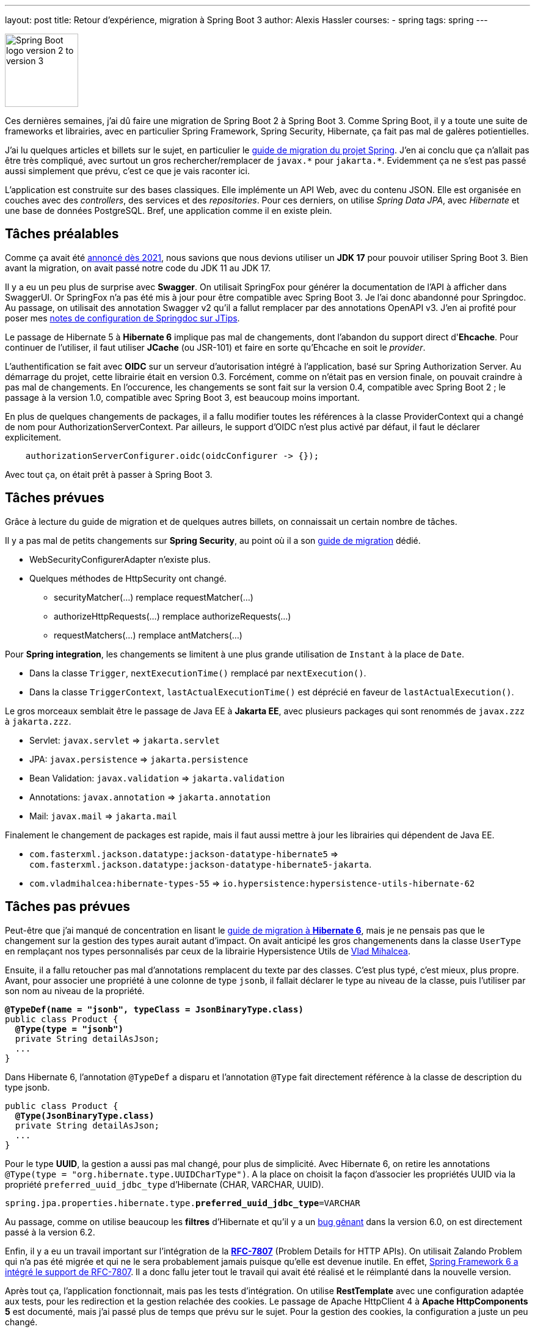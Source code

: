---
layout: post
title: Retour d'expérience, migration à Spring Boot 3
author: Alexis Hassler
courses:
- spring
tags: spring
---

image::/images/spring/spring-boot-migration-2-3.svg[Spring Boot logo version 2 to version 3, 120, role="left"]

Ces dernières semaines, j'ai dû faire une migration de Spring Boot 2 à Spring Boot 3.
Comme Spring Boot, il y a toute une suite de frameworks et librairies, avec en particulier Spring Framework, Spring Security, Hibernate, ça fait pas mal de galères potientielles.

J'ai lu quelques articles et billets sur le sujet, en particulier le https://github.com/spring-projects/spring-boot/wiki/Spring-Boot-3.0-Migration-Guide[guide de migration du projet Spring].
J'en ai conclu que ça n'allait pas être très compliqué, avec surtout un gros rechercher/remplacer de `javax.\*` pour `jakarta.*`.
Evidemment ça ne s'est pas passé aussi simplement que prévu, c'est ce que je vais raconter ici.
// <!--more-->

L'application est construite sur des bases classiques.
Elle implémente un API Web, avec du contenu JSON.
Elle est organisée en couches avec des _controllers_, des services et des _repositories_.
Pour ces derniers, on utilise _Spring Data JPA_, avec _Hibernate_ et une base de données PostgreSQL.
Bref, une application comme il en existe plein.

== Tâches préalables

Comme ça avait été https://spring.io/blog/2021/09/02/a-java-17-and-jakarta-ee-9-baseline-for-spring-framework-6[annoncé dès 2021], nous savions que nous devions utiliser un *JDK 17* pour pouvoir utiliser Spring Boot 3.
Bien avant la migration, on avait passé notre code du JDK 11 au JDK 17.

Il y a eu un peu plus de surprise avec *Swagger*.
On utilisait SpringFox pour générer la documentation de l'API à afficher dans SwaggerUI.
Or SpringFox n'a pas été mis à jour pour être compatible avec Spring Boot 3.
Je l'ai donc abandonné pour Springdoc.
Au passage, on utilisait des annotation Swagger v2 qu'il a fallut remplacer par des annotations OpenAPI v3.
J'en ai profité pour poser mes https://www.jtips.info/Spring/Swagger[notes de configuration de Springdoc sur JTips].

Le passage de Hibernate 5 à *Hibernate 6* implique pas mal de changements, dont l'abandon du support direct d'*Ehcache*.
Pour continuer de l'utiliser, il faut utiliser *JCache* (ou JSR-101) et faire en sorte qu'Ehcache en soit le _provider_.

L'authentification se fait avec *OIDC* sur un serveur d'autorisation intégré à l'application, basé sur Spring Authorization Server.
Au démarrage du projet, cette librairie était en version 0.3.
Forcément, comme on n'était pas en version finale, on pouvait craindre à pas mal de changements.
En l'occurence, les changements se sont fait sur la version 0.4, compatible avec Spring Boot 2 ; le passage à la version 1.0, compatible avec Spring Boot 3, est beaucoup moins important.

En plus de quelques changements de packages, il a fallu modifier toutes les références à la classe ProviderContext qui a changé de nom pour AuthorizationServerContext.
Par ailleurs, le support d'OIDC n'est plus activé par défaut, il faut le déclarer explicitement.

[source, java, subs="verbatim,quotes"]
----
    authorizationServerConfigurer.oidc(oidcConfigurer -> {});
----

Avec tout ça, on était prêt à passer à Spring Boot 3.

== Tâches prévues

Grâce à lecture du guide de migration et de quelques autres billets, on connaissait un certain nombre de tâches.

Il y a pas mal de petits changements sur *Spring Security*, au point où il a son https://docs.spring.io/spring-security/reference/migration/index.html[guide de migration] dédié.

* WebSecurityConfigurerAdapter n'existe plus.
* Quelques méthodes de HttpSecurity ont changé.
** securityMatcher(...) remplace requestMatcher(...)
** authorizeHttpRequests(...) remplace authorizeRequests(...)
** requestMatchers(...) remplace antMatchers(...)

Pour *Spring integration*, les changements se limitent à une plus grande utilisation de `Instant` à la place de `Date`.

* Dans la classe `Trigger`, `nextExecutionTime()` remplacé par `nextExecution()`.
* Dans la classe `TriggerContext`, `lastActualExecutionTime()` est déprécié en faveur de `lastActualExecution()`.

Le gros morceaux semblait être le passage de Java EE à *Jakarta EE*, avec plusieurs packages qui sont renommés de `javax.zzz` à `jakarta.zzz`.

* Servlet: `javax.servlet` => `jakarta.servlet`
* JPA: `javax.persistence` => `jakarta.persistence`
* Bean Validation: `javax.validation` => `jakarta.validation`
* Annotations: `javax.annotation` => `jakarta.annotation`
* Mail: `javax.mail` => `jakarta.mail`

Finalement le changement de packages est rapide, mais il faut aussi mettre à jour les librairies qui dépendent de Java EE.

* `com.fasterxml.jackson.datatype:jackson-datatype-hibernate5` => `com.fasterxml.jackson.datatype:jackson-datatype-hibernate5-jakarta`.
* `com.vladmihalcea:hibernate-types-55` => `io.hypersistence:hypersistence-utils-hibernate-62`

== Tâches pas prévues

Peut-être que j'ai manqué de concentration en lisant le https://docs.jboss.org/hibernate/orm/6.0/migration-guide/migration-guide.html[guide de migration à *Hibernate 6*], mais je ne pensais pas que le changement sur la gestion des types aurait autant d'impact.
On avait anticipé les gros changemenents dans la classe `UserType` en remplaçant nos types personnalisés par ceux de la librairie Hypersistence Utils de https://vladmihalcea.com/[Vlad Mihalcea].

Ensuite, il a fallu retoucher pas mal d'annotations remplacent du texte par des classes.
C'est plus typé, c'est mieux, plus propre.
Avant, pour associer une propriété à une colonne de type `jsonb`, il fallait déclarer le type au niveau de la classe, puis l'utiliser par son nom au niveau de la propriété.

[source, java, subs="verbatim,quotes"]
----
*@TypeDef(name = "jsonb", typeClass = JsonBinaryType.class)*
public class Product {
  *@Type(type = "jsonb")*
  private String detailAsJson;
  ...
}
----

Dans Hibernate 6, l'annotation `@TypeDef` a disparu et l'annotation `@Type` fait directement référence à la classe de description du type jsonb.

[source, java, subs="verbatim,quotes"]
----
public class Product {
  *@Type(JsonBinaryType.class)*
  private String detailAsJson;
  ...
}
----

Pour le type *UUID*, la gestion a aussi pas mal changé, pour plus de simplicité.
Avec Hibernate 6, on retire les annotations `@Type(type = "org.hibernate.type.UUIDCharType")`.
A la place on choisit la façon d'associer les propriétés UUID via la propriété `preferred_uuid_jdbc_type` d'Hibernate (CHAR, VARCHAR, UUID).

[source, java, subs="verbatim,quotes"]
----
spring.jpa.properties.hibernate.type.*preferred_uuid_jdbc_type*=VARCHAR
----

Au passage, comme on utilise beaucoup les *filtres* d'Hibernate et qu'il y a un https://hibernate.atlassian.net/browse/HHH-16179[bug gênant] dans la version 6.0, on est directement passé à la version 6.2.

Enfin, il y a eu un travail important sur l'intégration de la https://www.rfc-editor.org/rfc/rfc7807[*RFC-7807*] (Problem Details for HTTP APIs).
On utilisait Zalando Problem qui n'a pas été migrée et qui ne le sera probablement jamais puisque qu'elle est devenue inutile.
En effet, https://www.jtips.info/Spring/Problem[Spring Framework 6 a intégré le support de RFC-7807].
Il a donc fallu jeter tout le travail qui avait été réalisé et le réimplanté dans la nouvelle version.

Après tout ça, l'application fonctionnait, mais pas les tests d'intégration.
On utilise *RestTemplate* avec une configuration adaptée aux tests, pour les redirection et la gestion relachée des cookies.
Le passage de Apache HttpClient 4 à *Apache HttpComponents 5* est documenté, mais j'ai passé plus de temps que prévu sur le sujet.
Pour la gestion des cookies, la configuration a juste un peu changé.

[source, java, subs="verbatim,quotes"]
----
  // Apache HttpClient 4
  private static HttpClient buildHttpClient() {
    RequestConfig requestConfig = RequestConfig.custom()
            .setCookieSpec(*CookieSpecs.STANDARD_STRICT*)
            .build();
    return HttpClientBuilder.create()
            .setDefaultRequestConfig(requestConfig)
            .setRedirectStrategy(*new LaxRedirectStrategy()*)
            .build();
  }
----

[source, java, subs="verbatim,quotes"]
----
  // Apache HttpComponents 5
  private static HttpClient buildHttpClient() {
    RequestConfig requestConfig = RequestConfig.custom()
            .setCookieSpec(*StandardCookieSpec.RELAXED*)
            .build();
    return HttpClientBuilder.create()
            .setDefaultRequestConfig(requestConfig)
            .setRedirectStrategy(*new DefaultRedirectStrategy()*)
            .build();
  }
----

Malheureusement, ça n'a pas suffit pour la gestion des redirections de requêtes POST vers GET.
Dans la nouvelle version, la classe *RedirectExec* ne joint jamais les cookies à la requête GET.
La seule solution pour y arriver a été de faire ma propre classe CustomRedirectExec identique à l'original mais avec une récupération des headers en plus.

[source, java, subs="verbatim,quotes"]
----
    ...
    currentRequest = redirectBuilder.build();
    // Ça c'est l'ajout perso
    currentRequest.setHeaders(scope.originalRequest.getHeaders());
    EntityUtils.consume(response.getEntity());
    response.close();
----

Enfin, il a fallu faire quelques petits ajustements dans les tests d'intégration.

* Les URLs sont gérés avec plus de rigueur pour le '/' de fin.
* Les content types demandent aussi plus de rigueur.

== Conclusion

J'avais planifié *une petite semaine* pour cette migration.
Au final, elle m'a pris plus du double.
Pour être plus précis, j'ai passé environs *80 heures* pour identifier, comprendre et résoudre les problèmes que j'ai présenté ici, plus quelques pétouilles qui n'ont pas d'intérêt ici.
